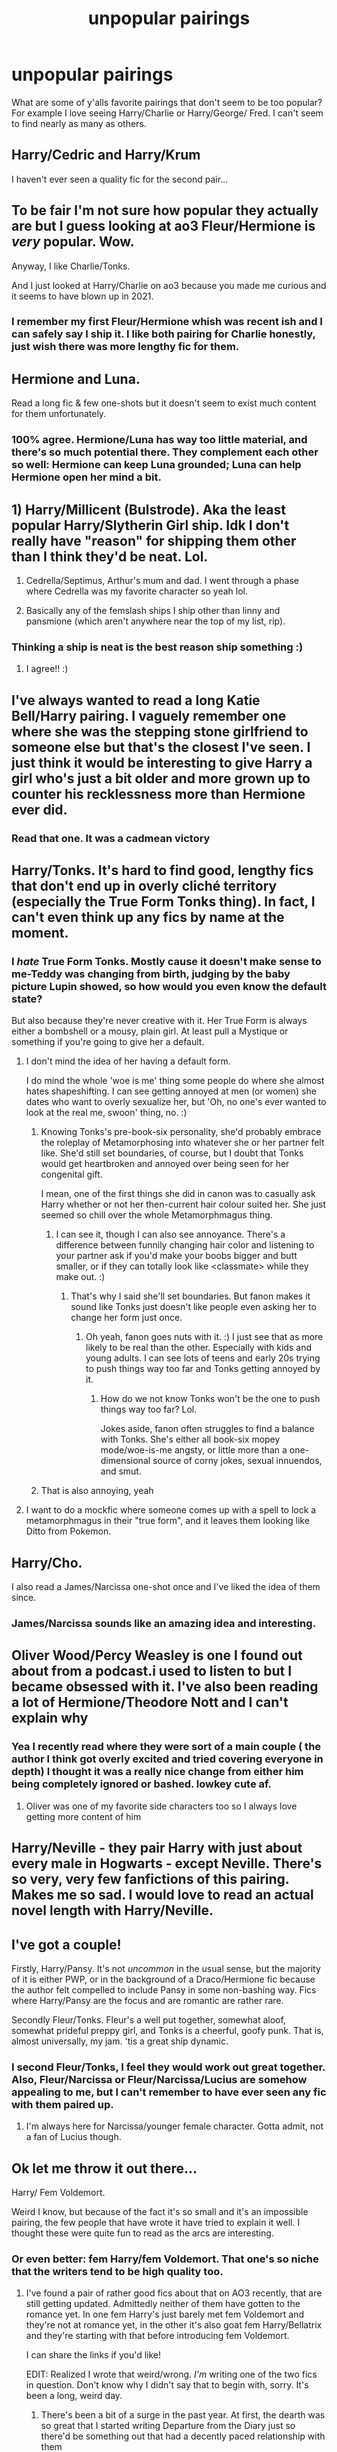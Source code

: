 #+TITLE: unpopular pairings

* unpopular pairings
:PROPERTIES:
:Author: Alarmed_Chipmunk_413
:Score: 30
:DateUnix: 1617655359.0
:DateShort: 2021-Apr-06
:FlairText: Discussion
:END:
What are some of y'alls favorite pairings that don't seem to be too popular? For example I love seeing Harry/Charlie or Harry/George/ Fred. I can't seem to find nearly as many as others.


** Harry/Cedric and Harry/Krum

I haven't ever seen a quality fic for the second pair...
:PROPERTIES:
:Author: Sharedo
:Score: 21
:DateUnix: 1617668469.0
:DateShort: 2021-Apr-06
:END:


** To be fair I'm not sure how popular they actually are but I guess looking at ao3 Fleur/Hermione is /very/ popular. Wow.

Anyway, I like Charlie/Tonks.

And I just looked at Harry/Charlie on ao3 because you made me curious and it seems to have blown up in 2021.
:PROPERTIES:
:Author: hp_777
:Score: 18
:DateUnix: 1617658371.0
:DateShort: 2021-Apr-06
:END:

*** I remember my first Fleur/Hermione whish was recent ish and I can safely say I ship it. I like both pairing for Charlie honestly, just wish there was more lengthy fic for them.
:PROPERTIES:
:Author: Alarmed_Chipmunk_413
:Score: 10
:DateUnix: 1617670603.0
:DateShort: 2021-Apr-06
:END:


** Hermione and Luna.

Read a long fic & few one-shots but it doesn't seem to exist much content for them unfortunately.
:PROPERTIES:
:Author: LatecomerFangirl
:Score: 15
:DateUnix: 1617660256.0
:DateShort: 2021-Apr-06
:END:

*** 100% agree. Hermione/Luna has way too little material, and there's so much potential there. They complement each other so well: Hermione can keep Luna grounded; Luna can help Hermione open her mind a bit.
:PROPERTIES:
:Author: stabbyallison
:Score: 8
:DateUnix: 1617678069.0
:DateShort: 2021-Apr-06
:END:


** 1) Harry/Millicent (Bulstrode). Aka the least popular Harry/Slytherin Girl ship. Idk I don't really have "reason" for shipping them other than I think they'd be neat. Lol.

2) Cedrella/Septimus, Arthur's mum and dad. I went through a phase where Cedrella was my favorite character so yeah lol.

3) Basically any of the femslash ships I ship other than linny and pansmione (which aren't anywhere near the top of my list, rip).
:PROPERTIES:
:Author: rose_daughter
:Score: 11
:DateUnix: 1617671965.0
:DateShort: 2021-Apr-06
:END:

*** Thinking a ship is neat is the best reason ship something :)
:PROPERTIES:
:Author: Alarmed_Chipmunk_413
:Score: 6
:DateUnix: 1617673903.0
:DateShort: 2021-Apr-06
:END:

**** I agree!! :)
:PROPERTIES:
:Author: rose_daughter
:Score: 2
:DateUnix: 1617675095.0
:DateShort: 2021-Apr-06
:END:


** I've always wanted to read a long Katie Bell/Harry pairing. I vaguely remember one where she was the stepping stone girlfriend to someone else but that's the closest I've seen. I just think it would be interesting to give Harry a girl who's just a bit older and more grown up to counter his recklessness more than Hermione ever did.
:PROPERTIES:
:Author: JoeHatesFanFiction
:Score: 10
:DateUnix: 1617673969.0
:DateShort: 2021-Apr-06
:END:

*** Read that one. It was a cadmean victory
:PROPERTIES:
:Author: Lone-sith
:Score: 1
:DateUnix: 1617706113.0
:DateShort: 2021-Apr-06
:END:


** Harry/Tonks. It's hard to find good, lengthy fics that don't end up in overly cliché territory (especially the True Form Tonks thing). In fact, I can't even think up any fics by name at the moment.
:PROPERTIES:
:Author: Vg65
:Score: 29
:DateUnix: 1617659829.0
:DateShort: 2021-Apr-06
:END:

*** I /hate/ True Form Tonks. Mostly cause it doesn't make sense to me-Teddy was changing from birth, judging by the baby picture Lupin showed, so how would you even know the default state?

But also because they're never creative with it. Her True Form is always either a bombshell or a mousy, plain girl. At least pull a Mystique or something if you're going to give her a default.
:PROPERTIES:
:Author: FeyPiper
:Score: 26
:DateUnix: 1617675592.0
:DateShort: 2021-Apr-06
:END:

**** I don't mind the idea of her having a default form.

I do mind the whole 'woe is me' thing some people do where she almost hates shapeshifting. I can see getting annoyed at men (or women) she dates who want to overly sexualize her, but 'Oh, no one's ever wanted to look at the real me, swoon' thing, no. :)
:PROPERTIES:
:Author: Cyfric_G
:Score: 14
:DateUnix: 1617681743.0
:DateShort: 2021-Apr-06
:END:

***** Knowing Tonks's pre-book-six personality, she'd probably embrace the roleplay of Metamorphosing into whatever she or her partner felt like. She'd still set boundaries, of course, but I doubt that Tonks would get heartbroken and annoyed over being seen for her congenital gift.

I mean, one of the first things she did in canon was to casually ask Harry whether or not her then-current hair colour suited her. She just seemed so chill over the whole Metamorphmagus thing.
:PROPERTIES:
:Author: Vg65
:Score: 12
:DateUnix: 1617697140.0
:DateShort: 2021-Apr-06
:END:

****** I can see it, though I can also see annoyance. There's a difference between funnily changing hair color and listening to your partner ask if you'd make your boobs bigger and butt smaller, or if they can totally look like <classmate> while they make out. :)
:PROPERTIES:
:Author: Cyfric_G
:Score: 5
:DateUnix: 1617697259.0
:DateShort: 2021-Apr-06
:END:

******* That's why I said she'll set boundaries. But fanon makes it sound like Tonks just doesn't like people even asking her to change her form just once.
:PROPERTIES:
:Author: Vg65
:Score: 2
:DateUnix: 1617697339.0
:DateShort: 2021-Apr-06
:END:

******** Oh yeah, fanon goes nuts with it. :) I just see that as more likely to be real than the other. Especially with kids and young adults. I can see lots of teens and early 20s trying to push things way too far and Tonks getting annoyed by it.
:PROPERTIES:
:Author: Cyfric_G
:Score: 1
:DateUnix: 1617697434.0
:DateShort: 2021-Apr-06
:END:

********* How do we not know Tonks won't be the one to push things way too far? Lol.

Jokes aside, fanon often struggles to find a balance with Tonks. She's either all book-six mopey mode/woe-is-me angsty, or little more than a one-dimensional source of corny jokes, sexual innuendos, and smut.
:PROPERTIES:
:Author: Vg65
:Score: 2
:DateUnix: 1617697844.0
:DateShort: 2021-Apr-06
:END:


***** That is also annoying, yeah
:PROPERTIES:
:Author: FeyPiper
:Score: 2
:DateUnix: 1617682556.0
:DateShort: 2021-Apr-06
:END:


**** I want to do a mockfic where someone comes up with a spell to lock a metamorphmagus in their "true form", and it leaves them looking like Ditto from Pokemon.
:PROPERTIES:
:Author: Raesong
:Score: 7
:DateUnix: 1617709303.0
:DateShort: 2021-Apr-06
:END:


** Harry/Cho.

I also read a James/Narcissa one-shot once and I've liked the idea of them since.
:PROPERTIES:
:Author: Ash_Lestrange
:Score: 21
:DateUnix: 1617656273.0
:DateShort: 2021-Apr-06
:END:

*** James/Narcissa sounds like an amazing idea and interesting.
:PROPERTIES:
:Author: Alarmed_Chipmunk_413
:Score: 6
:DateUnix: 1617670382.0
:DateShort: 2021-Apr-06
:END:


** Oliver Wood/Percy Weasley is one I found out about from a podcast.i used to listen to but I became obsessed with it. I've also been reading a lot of Hermione/Theodore Nott and I can't explain why
:PROPERTIES:
:Author: brbsoup
:Score: 7
:DateUnix: 1617683091.0
:DateShort: 2021-Apr-06
:END:

*** Yea I recently read where they were sort of a main couple ( the author I think got overly excited and tried covering everyone in depth) I thought it was a really nice change from either him being completely ignored or bashed. lowkey cute af.
:PROPERTIES:
:Author: Alarmed_Chipmunk_413
:Score: 3
:DateUnix: 1617684313.0
:DateShort: 2021-Apr-06
:END:

**** Oliver was one of my favorite side characters too so I always love getting more content of him
:PROPERTIES:
:Author: brbsoup
:Score: 3
:DateUnix: 1617685341.0
:DateShort: 2021-Apr-06
:END:


** Harry/Neville - they pair Harry with just about every male in Hogwarts - except Neville. There's so very, very few fanfictions of this pairing. Makes me so sad. I would love to read an actual novel length with Harry/Neville.
:PROPERTIES:
:Author: Genuine-Muggle-Hater
:Score: 7
:DateUnix: 1617684860.0
:DateShort: 2021-Apr-06
:END:


** I've got a couple!

Firstly, Harry/Pansy. It's not /uncommon/ in the usual sense, but the majority of it is either PWP, or in the background of a Draco/Hermione fic because the author felt compelled to include Pansy in some non-bashing way. Fics where Harry/Pansy are the focus and are romantic are rather rare.

Secondly Fleur/Tonks. Fleur's a well put together, somewhat aloof, somewhat prideful preppy girl, and Tonks is a cheerful, goofy punk. That is, almost universally, my jam. 'tis a great ship dynamic.
:PROPERTIES:
:Author: FeyPiper
:Score: 13
:DateUnix: 1617675244.0
:DateShort: 2021-Apr-06
:END:

*** I second Fleur/Tonks, I feel they would work out great together. Also, Fleur/Narcissa or Fleur/Narcissa/Lucius are somehow appealing to me, but I can't remember to have ever seen any fic with them paired up.
:PROPERTIES:
:Author: jturtle1701
:Score: 5
:DateUnix: 1617688855.0
:DateShort: 2021-Apr-06
:END:

**** I'm always here for Narcissa/younger female character. Gotta admit, not a fan of Lucius though.
:PROPERTIES:
:Author: FeyPiper
:Score: 3
:DateUnix: 1617690870.0
:DateShort: 2021-Apr-06
:END:


** Ok let me throw it out there...

Harry/ Fem Voldemort.

Weird I know, but because of the fact it's so small and it's an impossible pairing, the few people that have wrote it have tried to explain it well. I thought these were quite fun to read as the arcs are interesting.
:PROPERTIES:
:Author: ActuallyTMC
:Score: 15
:DateUnix: 1617661450.0
:DateShort: 2021-Apr-06
:END:

*** Or even better: fem Harry/fem Voldemort. That one's so niche that the writers tend to be high quality too.
:PROPERTIES:
:Author: stolethemorning
:Score: 14
:DateUnix: 1617663210.0
:DateShort: 2021-Apr-06
:END:

**** I've found a pair of rather good fics about that on AO3 recently, that are still getting updated. Admittedly neither of them have gotten to the romance yet. In one fem Harry's just barely met fem Voldemort and they're not at romance yet, in the other it's also goat fem Harry/Bellatrix and they're starting with that before introducing fem Voldemort.

I can share the links if you'd like!

EDIT: Realized I wrote that weird/wrong. /I'm/ writing one of the two fics in question. Don't know why I didn't say that to begin with, sorry. It's been a long, weird day.
:PROPERTIES:
:Author: FeyPiper
:Score: 3
:DateUnix: 1617675735.0
:DateShort: 2021-Apr-06
:END:

***** There's been a bit of a surge in the past year. At first, the dearth was so great that I started writing Departure from the Diary just so there'd be something out that had a decently paced relationship with them
:PROPERTIES:
:Author: Tenebris-Umbra
:Score: 3
:DateUnix: 1617686961.0
:DateShort: 2021-Apr-06
:END:


***** I need to use A03 more, there are loads of stories on it. The problem is I find it confusing as hell.

Could you send the links to them, please? I wouldn't mind reading them. It's pretty hard to find anyone writing this.
:PROPERTIES:
:Author: ActuallyTMC
:Score: 1
:DateUnix: 1617710711.0
:DateShort: 2021-Apr-06
:END:

****** Not a problem, here you go!

So the one where she's met Voldemort but they haven't done romance yet is linkao3(The Adventures of Ravenclaw's Diadem by Katzensprung)

And the one that also has Harry/Bellatrix is linkao3(Crooked Wands, Snakes, and Aggressive Flirting by LaceyBarbedWire)
:PROPERTIES:
:Author: FeyPiper
:Score: 1
:DateUnix: 1617732426.0
:DateShort: 2021-Apr-06
:END:

******* [[https://archiveofourown.org/works/29992752][*/The Adventure of Ravenclaw's Diadem/*]] by [[https://www.archiveofourown.org/users/Katzensprung/pseuds/Katzensprung][/Katzensprung/]]

#+begin_quote
  After a freak time accident, Harry finds herself stranded in 1952 Albania while a young Voldemort is still searching for Ravenclaw's Diadem. How hard can it be to find one tree in a forest? Harry would probably find it to be a lot easier if Voldemort could stop almost getting herself killed already and possibly destroying the timeline.
#+end_quote

^{/Site/:} ^{Archive} ^{of} ^{Our} ^{Own} ^{*|*} ^{/Fandom/:} ^{Harry} ^{Potter} ^{-} ^{J.} ^{K.} ^{Rowling} ^{*|*} ^{/Published/:} ^{2021-03-12} ^{*|*} ^{/Updated/:} ^{2021-03-31} ^{*|*} ^{/Words/:} ^{8729} ^{*|*} ^{/Chapters/:} ^{6/?} ^{*|*} ^{/Comments/:} ^{55} ^{*|*} ^{/Kudos/:} ^{114} ^{*|*} ^{/Bookmarks/:} ^{26} ^{*|*} ^{/Hits/:} ^{2086} ^{*|*} ^{/ID/:} ^{29992752} ^{*|*} ^{/Download/:} ^{[[https://archiveofourown.org/downloads/29992752/The%20Adventure%20of.epub?updated_at=1617301582][EPUB]]} ^{or} ^{[[https://archiveofourown.org/downloads/29992752/The%20Adventure%20of.mobi?updated_at=1617301582][MOBI]]}

--------------

[[https://archiveofourown.org/works/30122070][*/Crooked Wands, Snakes, And Aggressive Flirting/*]] by [[https://www.archiveofourown.org/users/LaceyBarbedWire/pseuds/LaceyBarbedWire][/LaceyBarbedWire/]]

#+begin_quote
  Lily and James were young and trusting, but they weren't dumb. They made a provision in their will that if something horrific were to happen (like, say, Voldemort dying then coming back) for their daughter to receive the family's ancient, magical, Doomsday Chest.They just weren't planning on it tossing her back into 1967. Or that she'd be so easily flustered, distracted, and swayed when faced with certain Purebloods destined to be monsters. Begins at the fifth chapter of the sixth book.
#+end_quote

^{/Site/:} ^{Archive} ^{of} ^{Our} ^{Own} ^{*|*} ^{/Fandom/:} ^{Harry} ^{Potter} ^{-} ^{J.} ^{K.} ^{Rowling} ^{*|*} ^{/Published/:} ^{2021-03-18} ^{*|*} ^{/Updated/:} ^{2021-03-29} ^{*|*} ^{/Words/:} ^{16126} ^{*|*} ^{/Chapters/:} ^{5/?} ^{*|*} ^{/Comments/:} ^{40} ^{*|*} ^{/Kudos/:} ^{142} ^{*|*} ^{/Bookmarks/:} ^{62} ^{*|*} ^{/Hits/:} ^{2985} ^{*|*} ^{/ID/:} ^{30122070} ^{*|*} ^{/Download/:} ^{[[https://archiveofourown.org/downloads/30122070/Crooked%20Wands%20Snakes%20And.epub?updated_at=1617032850][EPUB]]} ^{or} ^{[[https://archiveofourown.org/downloads/30122070/Crooked%20Wands%20Snakes%20And.mobi?updated_at=1617032850][MOBI]]}

--------------

*FanfictionBot*^{2.0.0-beta} | [[https://github.com/FanfictionBot/reddit-ffn-bot/wiki/Usage][Usage]] | [[https://www.reddit.com/message/compose?to=tusing][Contact]]
:PROPERTIES:
:Author: FanfictionBot
:Score: 0
:DateUnix: 1617732446.0
:DateShort: 2021-Apr-06
:END:


***** Yeah I'd love to have the links! Ngl I didn't know what ‘goat' meant so I had to urban dictionary it lmao, but sounds like a fun fic! I'm excited to read the one you're writing :D

My favourite femharry/fem!voldemort fic is linkao3(The Ouroboros Mark by Wolf_of_Lilacs) but unfortunately I think they've stopped updating :(
:PROPERTIES:
:Author: stolethemorning
:Score: 1
:DateUnix: 1617713016.0
:DateShort: 2021-Apr-06
:END:

****** ...goat was a typo that I entirely failed to notice that I'd made actually, I was just trying to say 'got' >.< Sorry for making you research!

​

So the one where she's met Voldemort but they haven't done romance yet is linkao3(The Adventures of Ravenclaw's Diadem by Katzensprung)

And the one that also has Harry/Bellatrix is linkao3(Crooked Wands, Snakes, and Aggressive Flirting by LaceyBarbedWire)
:PROPERTIES:
:Author: FeyPiper
:Score: 1
:DateUnix: 1617732323.0
:DateShort: 2021-Apr-06
:END:

******* Haha it did actually with the context as it means ‘greatest of all time' lol. Which fic is yours? I'll read that first :)
:PROPERTIES:
:Author: stolethemorning
:Score: 2
:DateUnix: 1617802392.0
:DateShort: 2021-Apr-07
:END:

******** Well that's lucky, lol

Mine is Crooked Wands, Snakes, And Aggressive Flirting
:PROPERTIES:
:Author: FeyPiper
:Score: 2
:DateUnix: 1617819646.0
:DateShort: 2021-Apr-07
:END:


******* [[https://archiveofourown.org/works/29992752][*/The Adventure of Ravenclaw's Diadem/*]] by [[https://www.archiveofourown.org/users/Katzensprung/pseuds/Katzensprung][/Katzensprung/]]

#+begin_quote
  After a freak time accident, Harry finds herself stranded in 1952 Albania while a young Voldemort is still searching for Ravenclaw's Diadem. How hard can it be to find one tree in a forest? Harry would probably find it to be a lot easier if Voldemort could stop almost getting herself killed already and possibly destroying the timeline.
#+end_quote

^{/Site/:} ^{Archive} ^{of} ^{Our} ^{Own} ^{*|*} ^{/Fandom/:} ^{Harry} ^{Potter} ^{-} ^{J.} ^{K.} ^{Rowling} ^{*|*} ^{/Published/:} ^{2021-03-12} ^{*|*} ^{/Updated/:} ^{2021-03-31} ^{*|*} ^{/Words/:} ^{8729} ^{*|*} ^{/Chapters/:} ^{6/?} ^{*|*} ^{/Comments/:} ^{55} ^{*|*} ^{/Kudos/:} ^{114} ^{*|*} ^{/Bookmarks/:} ^{26} ^{*|*} ^{/Hits/:} ^{2086} ^{*|*} ^{/ID/:} ^{29992752} ^{*|*} ^{/Download/:} ^{[[https://archiveofourown.org/downloads/29992752/The%20Adventure%20of.epub?updated_at=1617301582][EPUB]]} ^{or} ^{[[https://archiveofourown.org/downloads/29992752/The%20Adventure%20of.mobi?updated_at=1617301582][MOBI]]}

--------------

[[https://archiveofourown.org/works/30122070][*/Crooked Wands, Snakes, And Aggressive Flirting/*]] by [[https://www.archiveofourown.org/users/LaceyBarbedWire/pseuds/LaceyBarbedWire][/LaceyBarbedWire/]]

#+begin_quote
  Lily and James were young and trusting, but they weren't dumb. They made a provision in their will that if something horrific were to happen (like, say, Voldemort dying then coming back) for their daughter to receive the family's ancient, magical, Doomsday Chest.They just weren't planning on it tossing her back into 1967. Or that she'd be so easily flustered, distracted, and swayed when faced with certain Purebloods destined to be monsters. Begins at the fifth chapter of the sixth book.
#+end_quote

^{/Site/:} ^{Archive} ^{of} ^{Our} ^{Own} ^{*|*} ^{/Fandom/:} ^{Harry} ^{Potter} ^{-} ^{J.} ^{K.} ^{Rowling} ^{*|*} ^{/Published/:} ^{2021-03-18} ^{*|*} ^{/Updated/:} ^{2021-03-29} ^{*|*} ^{/Words/:} ^{16126} ^{*|*} ^{/Chapters/:} ^{5/?} ^{*|*} ^{/Comments/:} ^{40} ^{*|*} ^{/Kudos/:} ^{142} ^{*|*} ^{/Bookmarks/:} ^{62} ^{*|*} ^{/Hits/:} ^{2985} ^{*|*} ^{/ID/:} ^{30122070} ^{*|*} ^{/Download/:} ^{[[https://archiveofourown.org/downloads/30122070/Crooked%20Wands%20Snakes%20And.epub?updated_at=1617032850][EPUB]]} ^{or} ^{[[https://archiveofourown.org/downloads/30122070/Crooked%20Wands%20Snakes%20And.mobi?updated_at=1617032850][MOBI]]}

--------------

*FanfictionBot*^{2.0.0-beta} | [[https://github.com/FanfictionBot/reddit-ffn-bot/wiki/Usage][Usage]] | [[https://www.reddit.com/message/compose?to=tusing][Contact]]
:PROPERTIES:
:Author: FanfictionBot
:Score: 0
:DateUnix: 1617732354.0
:DateShort: 2021-Apr-06
:END:


****** [[https://archiveofourown.org/works/15461673][*/The Ouroboros Mark/*]] by [[https://www.archiveofourown.org/users/Wolf_of_Lilacs/pseuds/Wolf_of_Lilacs][/Wolf_of_Lilacs/]]

#+begin_quote
  And beside her, tenderly holding her hand, both their wrists bare...Her soulmate, taller, older, many things more than she, black hair falling past her shoulders, face impossible to see.Harriet reaches out to touch, but it is only a mirror.-In a world where soulmates are unlikely to meet yet soulmarks are kept hidden, Harriet Potter and Lord Voldemort must clumsily wend their way. For all their efforts, one truth remains: soulmates were never meant to share souls
#+end_quote

^{/Site/:} ^{Archive} ^{of} ^{Our} ^{Own} ^{*|*} ^{/Fandom/:} ^{Harry} ^{Potter} ^{-} ^{J.} ^{K.} ^{Rowling} ^{*|*} ^{/Published/:} ^{2018-07-27} ^{*|*} ^{/Updated/:} ^{2020-07-03} ^{*|*} ^{/Words/:} ^{38963} ^{*|*} ^{/Chapters/:} ^{6/?} ^{*|*} ^{/Comments/:} ^{42} ^{*|*} ^{/Kudos/:} ^{535} ^{*|*} ^{/Bookmarks/:} ^{90} ^{*|*} ^{/Hits/:} ^{8884} ^{*|*} ^{/ID/:} ^{15461673} ^{*|*} ^{/Download/:} ^{[[https://archiveofourown.org/downloads/15461673/The%20Ouroboros%20Mark.epub?updated_at=1593810210][EPUB]]} ^{or} ^{[[https://archiveofourown.org/downloads/15461673/The%20Ouroboros%20Mark.mobi?updated_at=1593810210][MOBI]]}

--------------

*FanfictionBot*^{2.0.0-beta} | [[https://github.com/FanfictionBot/reddit-ffn-bot/wiki/Usage][Usage]] | [[https://www.reddit.com/message/compose?to=tusing][Contact]]
:PROPERTIES:
:Author: FanfictionBot
:Score: 0
:DateUnix: 1617713043.0
:DateShort: 2021-Apr-06
:END:


*** Oooh. I like Harry/Fem Voldemort. Too bad there are so few of any quality.
:PROPERTIES:
:Author: IceReddit87
:Score: 4
:DateUnix: 1617666453.0
:DateShort: 2021-Apr-06
:END:

**** Power of Love is pretty good
:PROPERTIES:
:Author: oladipomvp2019
:Score: 2
:DateUnix: 1617678358.0
:DateShort: 2021-Apr-06
:END:


** Harry/George/Fred is /so good/. Definitely hard to find, at least completed long-ish fic.
:PROPERTIES:
:Author: spn_willow
:Score: 10
:DateUnix: 1617659723.0
:DateShort: 2021-Apr-06
:END:

*** Yea sadly but when you find a long ish one they tend to be pretty worth it.
:PROPERTIES:
:Author: Alarmed_Chipmunk_413
:Score: 6
:DateUnix: 1617670653.0
:DateShort: 2021-Apr-06
:END:


** I read an incredible Pansy Parkinson/Charlie Weasley fic and now I am absolutely ensnared by that pair. That isn't really unpopular though, just rare.

Okay, now for the really unpopular one: Voldemort/Harry, preferably Tom/Harry. I'm just a sucker for soulmate/soul connection fics and they're the obvious pick for it. The thing is, I absolutely hate any fics with dubious consent or any kind of power dynamics that make the relationship unequal. So Horcrux Tom fics or older Harry or AU canon divergence fics are my go-to.
:PROPERTIES:
:Author: stolethemorning
:Score: 10
:DateUnix: 1617663627.0
:DateShort: 2021-Apr-06
:END:

*** I don't think the second one is unpopular... It's in the top ten pairings on AO3 by number of fics. As someone who rarely likes that pairing, it's hard to avoid.
:PROPERTIES:
:Author: Lindsiria
:Score: 7
:DateUnix: 1617671768.0
:DateShort: 2021-Apr-06
:END:

**** Yeah, I think it's a pretty unpopular opinion in this sub though. “Controversial” may be more the word, which is fair enough because I've read a fair amount of creepy HP/V fics and there's definitely some aspects of it that's controversial for a reason lol.
:PROPERTIES:
:Author: stolethemorning
:Score: 10
:DateUnix: 1617671936.0
:DateShort: 2021-Apr-06
:END:

***** Now that is true.

Most voldemort/Harry fics are... Interesting to say the least.
:PROPERTIES:
:Author: Lindsiria
:Score: 7
:DateUnix: 1617672312.0
:DateShort: 2021-Apr-06
:END:


** Harry/Theo

Harry/Luna (haven't looked at this one in a while, but last time I did, there were hardly any fics to choose)

Hermione/Krum (same as above)

Draco/Luna (same as above)

Harry/Krum

Harry/Charlie
:PROPERTIES:
:Author: SnapdragonPBlack
:Score: 5
:DateUnix: 1617681498.0
:DateShort: 2021-Apr-06
:END:

*** That surprises me that Harry/Luna isn't super popular, it's one of those ships that I ship but don't really read about. Definitely one of my fav HET ships though.
:PROPERTIES:
:Author: Alarmed_Chipmunk_413
:Score: 4
:DateUnix: 1617684177.0
:DateShort: 2021-Apr-06
:END:

**** Me too. I just looked it up and did the math. Less than 0.4% of all ships in the Harry Potter Fandom on ao3 are Harry/Luna. I've probably read all of them. It makes me sad that not many people write for them.
:PROPERTIES:
:Author: SnapdragonPBlack
:Score: 2
:DateUnix: 1617684492.0
:DateShort: 2021-Apr-06
:END:


** Harry/Daphne

There's never enough 😔
:PROPERTIES:
:Author: OhGodPeople7
:Score: 6
:DateUnix: 1617690286.0
:DateShort: 2021-Apr-06
:END:


** Draco/Ginny and Fred/hermione and Ron/Luna
:PROPERTIES:
:Author: kaleob-coker
:Score: 7
:DateUnix: 1617659796.0
:DateShort: 2021-Apr-06
:END:

*** Ooh Draco/Ginny might be good! I normally read Draco/Hermione, and I always love the way Draco and Ginny act around each other in them. Maybe once I get sick of the whole Draco/Hermione thing, I'll give it a try! Any good suggestions?
:PROPERTIES:
:Author: Erikalicious
:Score: 2
:DateUnix: 1617683498.0
:DateShort: 2021-Apr-06
:END:

**** I highly highly recommend linkffn(Slytherin Squad) by HalfBloodDragon, leading me right into my Drinny obsession :D
:PROPERTIES:
:Author: dunjudgemyfanfic
:Score: 2
:DateUnix: 1618299168.0
:DateShort: 2021-Apr-13
:END:

***** [[https://www.fanfiction.net/s/10679026/1/][*/Slytherin Squad/*]] by [[https://www.fanfiction.net/u/1436671/HalfBloodDragon][/HalfBloodDragon/]]

#+begin_quote
  COMPLETE. As the unintended Captain of the most despised Auror squad, can Draco Malfoy lead his band of Slytherins through Death Eater attacks and threats from the Ministry? Definitely not. At least, not without the help of his reluctant Lieutenant: Ginny Weasley. Inconveniently, the last person he'd ever ask.
#+end_quote

^{/Site/:} ^{fanfiction.net} ^{*|*} ^{/Category/:} ^{Harry} ^{Potter} ^{*|*} ^{/Rated/:} ^{Fiction} ^{K+} ^{*|*} ^{/Chapters/:} ^{26} ^{*|*} ^{/Words/:} ^{96,094} ^{*|*} ^{/Reviews/:} ^{190} ^{*|*} ^{/Favs/:} ^{247} ^{*|*} ^{/Follows/:} ^{143} ^{*|*} ^{/Updated/:} ^{Sep} ^{17,} ^{2015} ^{*|*} ^{/Published/:} ^{Sep} ^{8,} ^{2014} ^{*|*} ^{/Status/:} ^{Complete} ^{*|*} ^{/id/:} ^{10679026} ^{*|*} ^{/Language/:} ^{English} ^{*|*} ^{/Genre/:} ^{Adventure/Romance} ^{*|*} ^{/Characters/:} ^{<Draco} ^{M.,} ^{Ginny} ^{W.>} ^{Hermione} ^{G.,} ^{Blaise} ^{Z.} ^{*|*} ^{/Download/:} ^{[[http://www.ff2ebook.com/old/ffn-bot/index.php?id=10679026&source=ff&filetype=epub][EPUB]]} ^{or} ^{[[http://www.ff2ebook.com/old/ffn-bot/index.php?id=10679026&source=ff&filetype=mobi][MOBI]]}

--------------

*FanfictionBot*^{2.0.0-beta} | [[https://github.com/FanfictionBot/reddit-ffn-bot/wiki/Usage][Usage]] | [[https://www.reddit.com/message/compose?to=tusing][Contact]]
:PROPERTIES:
:Author: FanfictionBot
:Score: 1
:DateUnix: 1618299192.0
:DateShort: 2021-Apr-13
:END:


**** There is a lot of good ones on Wattpad but one I really enjoyed one is called fueling fire but pretty much just go on Wattpad and search drinnny and read what looks good and could you give any suggestions to good hermione/draco fics
:PROPERTIES:
:Author: kaleob-coker
:Score: 1
:DateUnix: 1617691470.0
:DateShort: 2021-Apr-06
:END:


** Theodore/Harry

Blaise/Harry

Draco/Roger

Draco/Ron

Neville/Pansy

Hermione/Any DeathEater that the fandom completely forgets about or is not relevant nor recognizable
:PROPERTIES:
:Author: Snoo_90338
:Score: 4
:DateUnix: 1617676514.0
:DateShort: 2021-Apr-06
:END:

*** Finally another Draco/Ron shipper
:PROPERTIES:
:Author: Horse-person-
:Score: 2
:DateUnix: 1617691270.0
:DateShort: 2021-Apr-06
:END:


** I love Percy Weasly/Oliver Wood, but there aren't that many fics about. Minerva Mcgonagle/Madam Pomfrey is a favourite of mine too. Actually most femslash ships in this fandom seem to be lacking, especially compared to the amount of really well written slash pairings.
:PROPERTIES:
:Author: lampshade_666
:Score: 2
:DateUnix: 1617705997.0
:DateShort: 2021-Apr-06
:END:


** Petunia/regulus, there really aren't a lot of fic's out there but I really like their dynamic in the existing fic's
:PROPERTIES:
:Author: cheese_factory4101
:Score: 5
:DateUnix: 1617686058.0
:DateShort: 2021-Apr-06
:END:

*** PLEASE send recs oh my goodness
:PROPERTIES:
:Author: Opening_Disaster6997
:Score: 0
:DateUnix: 1617723819.0
:DateShort: 2021-Apr-06
:END:

**** This serie is pretty good in my opinion [[https://archiveofourown.org/series/1773583][kindness blooms]]
:PROPERTIES:
:Author: cheese_factory4101
:Score: 0
:DateUnix: 1617724342.0
:DateShort: 2021-Apr-06
:END:


** Ron/Fem!Harry
:PROPERTIES:
:Author: YOB1997
:Score: 3
:DateUnix: 1617687678.0
:DateShort: 2021-Apr-06
:END:


** I have this thing for Harry/Minerva. And here's the kicker: no time travel of any kind or de ageing. I prefer if Harry's around twenty, and that mages live for a very long time, so that Min won't look too old.

That said, even though I've always loved Maggie Smith as McGonagall, I always felt she was a bit... old to play her. Am I the only one?
:PROPERTIES:
:Author: IceReddit87
:Score: 5
:DateUnix: 1617666739.0
:DateShort: 2021-Apr-06
:END:

*** As a lesbian with a...thing for older woman, I've always thought Minerva giving Pansy Parkinson or Tonks some 'discipline' would make for a fun read!

I thought Maggie Smith looked the part, but I'm a bit of a weirdo, lol
:PROPERTIES:
:Author: FeyPiper
:Score: 5
:DateUnix: 1617675835.0
:DateShort: 2021-Apr-06
:END:

**** My Tonks likes to unnerve people by morphing into a stern older woman, who speaks with Minerva's voice. Doesn't work on my Harry though, because he and Min are becoming a thing.
:PROPERTIES:
:Author: IceReddit87
:Score: 0
:DateUnix: 1617678469.0
:DateShort: 2021-Apr-06
:END:


*** That's an interesting pairing. I kinda always imagined Maggie SMith as McGonagall, but if Im not wrong, most adults were aged up on the movies, right?

You are kionda making me remember that crack fic with Neville and her
:PROPERTIES:
:Author: ErinTesden
:Score: 2
:DateUnix: 1617672689.0
:DateShort: 2021-Apr-06
:END:


*** You're not the only one - I think they made all the adult characters too old, tbh. Even Dumbledore, I think they should have cast somebody younger and used makeup to age him up a bit.

I always pictured McGonagall as Kate Duchêne (I.e. Miss Hardbroom from the Worst Witch), but just slightly older.

Wizards and witches are supposed to have much linger life spans than muggles, so it makes sense for their ageing to be delayed, and for older magical folk to look younger than a muggle of the same age would look.
:PROPERTIES:
:Author: gremilym
:Score: 2
:DateUnix: 1617696866.0
:DateShort: 2021-Apr-06
:END:


** Draco/Ron and Neville/Pansy if anybody got fic recommendations that'd be great
:PROPERTIES:
:Author: Horse-person-
:Score: 2
:DateUnix: 1617691102.0
:DateShort: 2021-Apr-06
:END:


** Draco/ Ron. I feel they would be the slash equivalent for those who already like Draco/Hermione. Both have a prior history together, so there's no need to add in unnecessary drama in to the mix, they're also both smart, stubborn to the point you want to smack them upside the end and have a knack for getting themselves out of trouble.

I feel the two of them, if they set aside their differences and blood status, would actually surprisingly get along. Of course it would take a very long time too, but its something worth seeing.
:PROPERTIES:
:Author: thornaslooki
:Score: 2
:DateUnix: 1617711332.0
:DateShort: 2021-Apr-06
:END:


** Ginny and Blaise
:PROPERTIES:
:Author: LycorisDoreaBlack
:Score: 1
:DateUnix: 1617687361.0
:DateShort: 2021-Apr-06
:END:

*** Ooo haven't thought about that one, I like it!
:PROPERTIES:
:Author: Horse-person-
:Score: 0
:DateUnix: 1617691310.0
:DateShort: 2021-Apr-06
:END:


** Harry/Marcus Flint, is an unusual favourite of mine. Harry/Kingsley Shacklebolt, can be good too.
:PROPERTIES:
:Author: NRNstephaniemorelli
:Score: 1
:DateUnix: 1617718240.0
:DateShort: 2021-Apr-06
:END:


** Theodore Nott/Luna Lovegood. I don't see a whole lot of it, but I stumbled upon art of it for the first time on the tumblr 'kumatan0720'. They've also got some great Dramione art up.
:PROPERTIES:
:Author: MaliciouslyMediocre
:Score: 0
:DateUnix: 1617726563.0
:DateShort: 2021-Apr-06
:END:


** Tonks/Bill, Ron/Luna, Barty Crouch jr./Sinistra (they went to Yule ball together, though Crouch jr was as Moody)..
:PROPERTIES:
:Author: Hiekkalinna
:Score: 0
:DateUnix: 1617737286.0
:DateShort: 2021-Apr-06
:END:
